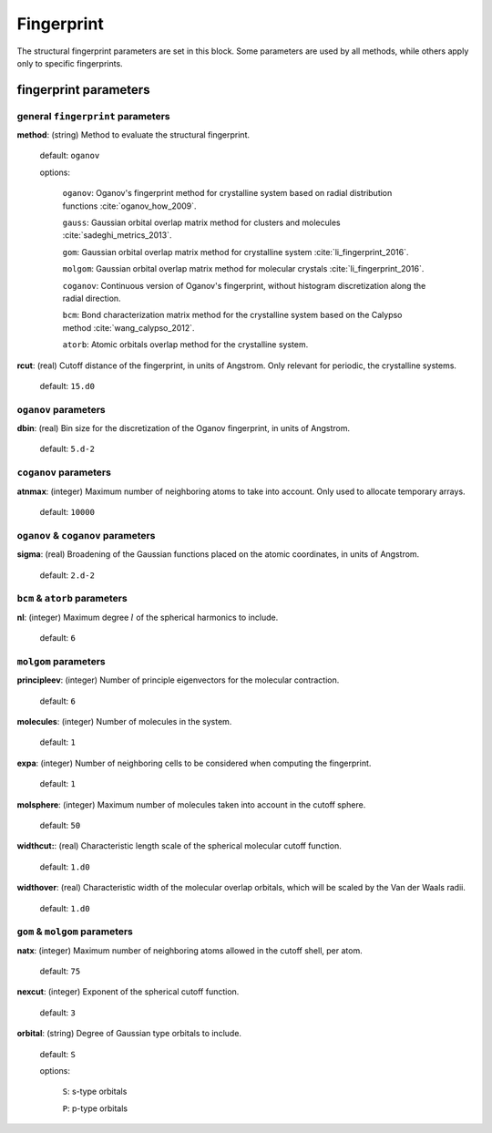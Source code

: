 .. _fingerprint:

===========
Fingerprint
===========

The structural fingerprint parameters are set in this block.  
Some parameters are used by all methods, while others apply only to specific fingerprints.  


fingerprint parameters
=================================

general ``fingerprint`` parameters
------------------------------------------
**method**: (string) Method to evaluate the structural fingerprint.

    default: ``oganov``

    options:

       ``oganov``: Oganov's fingerprint method for crystalline system based on radial distribution functions :cite:`oganov_how_2009`.

       ``gauss``:  Gaussian orbital overlap matrix method for clusters and molecules :cite:`sadeghi_metrics_2013`.
        
       ``gom``: Gaussian orbital overlap matrix method for crystalline system :cite:`li_fingerprint_2016`.
    
       ``molgom``: Gaussian orbital overlap matrix method for molecular crystals :cite:`li_fingerprint_2016`.

       ``coganov``: Continuous version of  Oganov's fingerprint, without histogram discretization along the radial direction.
    
       ``bcm``: Bond characterization matrix method for the crystalline system based on the Calypso method :cite:`wang_calypso_2012`.
    
       ``atorb``: Atomic orbitals overlap method for the crystalline system.
    
    
**rcut**: (real) Cutoff distance of the fingerprint, in units of Angstrom.  Only relevant for periodic, the crystalline systems.

    default: ``15.d0``

``oganov`` parameters
----------------------

**dbin**: (real) Bin size for the discretization of the Oganov fingerprint, in units of Angstrom.

   default: ``5.d-2``

``coganov`` parameters
---------------------------

**atnmax**: (integer) Maximum number of neighboring atoms to take into account. Only used to allocate temporary arrays.

   default: ``10000``

``oganov`` & ``coganov`` parameters
-------------------------------------

**sigma**: (real) Broadening of the Gaussian functions placed on the atomic coordinates, in units of Angstrom.

   default: ``2.d-2``

``bcm`` & ``atorb`` parameters
--------------------------------

**nl**: (integer) Maximum degree :math:`l` of the spherical harmonics to include.

   default: ``6``

``molgom`` parameters
----------------------

**principleev**: (integer) Number of principle eigenvectors for the molecular contraction.

   default: ``6``

**molecules**: (integer) Number of molecules in the system.

   default: ``1``

**expa**: (integer) Number of neighboring cells to be considered when computing the fingerprint. 

   default: ``1``

**molsphere**: (integer) Maximum number of molecules taken into account in the cutoff sphere.

   default: ``50``


**widthcut:**: (real) Characteristic length scale of the spherical molecular cutoff function.

   default: ``1.d0``


**widthover**: (real) Characteristic width of the molecular overlap orbitals, which will be scaled by the Van der Waals radii.

   default: ``1.d0``



``gom`` & ``molgom`` parameters
--------------------------------

**natx**: (integer) Maximum number of neighboring atoms allowed in the cutoff shell, per atom.

   default: ``75``

**nexcut**: (integer) Exponent of the spherical cutoff function.

   default: ``3``

**orbital**: (string) Degree of Gaussian type orbitals to include.

   default: ``S``

   options:

        ``S``: s-type orbitals

        ``P``: p-type orbitals

